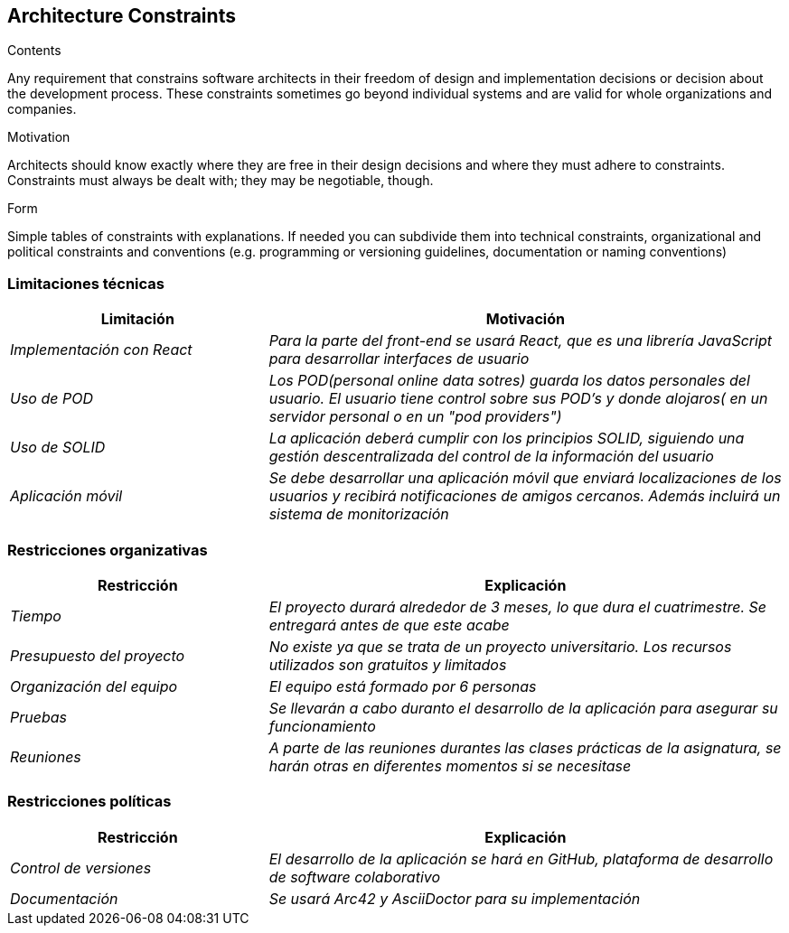 [[section-architecture-constraints]]
== Architecture Constraints


[role="arc42help"]
****
.Contents
Any requirement that constrains software architects in their freedom of design and implementation decisions or decision about the development process. These constraints sometimes go beyond individual systems and are valid for whole organizations and companies.

.Motivation
Architects should know exactly where they are free in their design decisions and where they must adhere to constraints.
Constraints must always be dealt with; they may be negotiable, though.

.Form
Simple tables of constraints with explanations.
If needed you can subdivide them into
technical constraints, organizational and political constraints and
conventions (e.g. programming or versioning guidelines, documentation or naming conventions)
****

=== Limitaciones técnicas
[options="header",cols="1,2"]
|===
|Limitación|Motivación
| _Implementación con React_ | _Para la parte del front-end se usará React, que es una librería JavaScript para desarrollar interfaces de usuario_
|_Uso de POD_|_Los POD(personal online data sotres) guarda los datos personales del usuario. El usuario tiene control sobre sus POD's y donde alojaros( en un servidor personal o en un "pod providers")_
|_Uso de SOLID_|_La aplicación deberá cumplir con los principios SOLID, siguiendo una gestión descentralizada del control de la información del usuario_
|_Aplicación móvil_ | _Se debe desarrollar una aplicación móvil que enviará localizaciones de los usuarios y recibirá notificaciones de amigos cercanos. Además incluirá un sistema de monitorización_
|===

=== Restricciones organizativas
[options="header",cols="1,2"]
|===
|Restricción|Explicación
| _Tiempo_ | _El proyecto durará alrededor de 3 meses, lo que dura el cuatrimestre. Se entregará antes de que este acabe_
| _Presupuesto del proyecto_ | _No existe ya que se trata de un proyecto universitario. Los recursos utilizados son gratuitos y limitados_ 
|_Organización del equipo_ | _El equipo está formado por 6 personas_ 
|_Pruebas_| _Se llevarán a cabo duranto el desarrollo de la aplicación para asegurar su funcionamiento_
|_Reuniones_| _A parte de las reuniones durantes las clases prácticas de la asignatura, se harán otras en diferentes momentos si se necesitase_
|===

=== Restricciones políticas
[options="header",cols="1,2"]
|===
|Restricción|Explicación
| _Control de versiones_ | _El desarrollo de la aplicación se hará en GitHub, plataforma de desarrollo de software colaborativo_
| _Documentación_ | _Se usará Arc42 y AsciiDoctor para su implementación_ 
|===